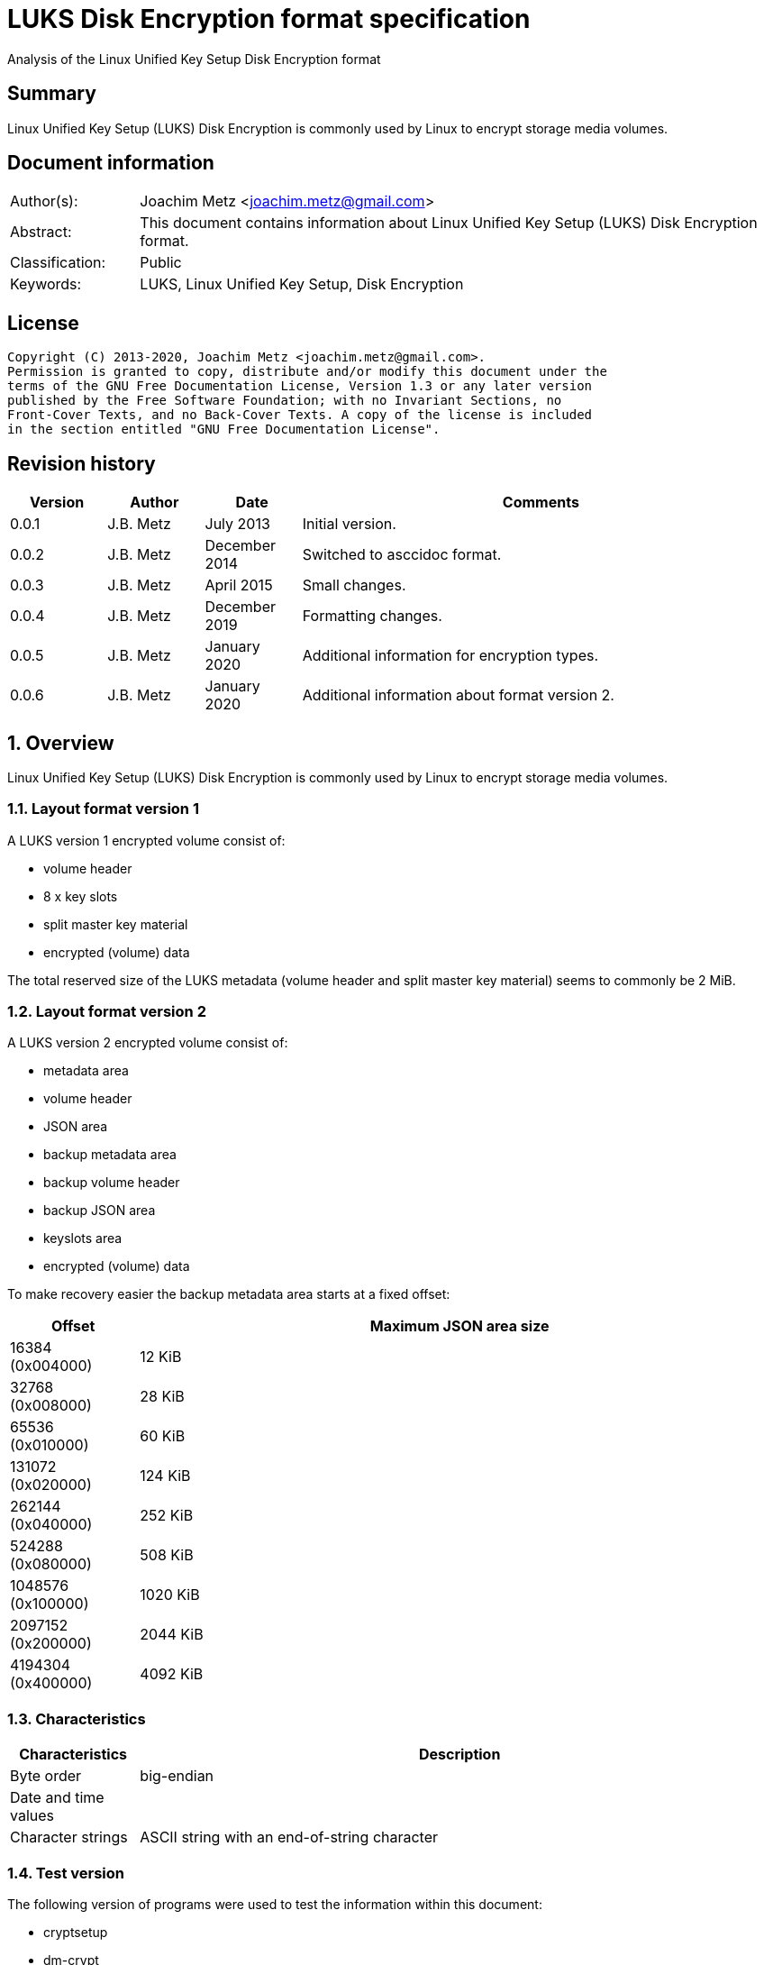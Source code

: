 = LUKS Disk Encryption format specification
Analysis of the Linux Unified Key Setup Disk Encryption format

:toc:
:toclevels: 4

:numbered!:
[abstract]
== Summary

Linux Unified Key Setup (LUKS) Disk Encryption is commonly used by Linux to
encrypt storage media volumes.

[preface]
== Document information

[cols="1,5"]
|===
| Author(s): | Joachim Metz <joachim.metz@gmail.com>
| Abstract: | This document contains information about Linux Unified Key Setup (LUKS) Disk Encryption format.
| Classification: | Public
| Keywords: | LUKS, Linux Unified Key Setup, Disk Encryption
|===

[preface]
== License

....
Copyright (C) 2013-2020, Joachim Metz <joachim.metz@gmail.com>.
Permission is granted to copy, distribute and/or modify this document under the
terms of the GNU Free Documentation License, Version 1.3 or any later version
published by the Free Software Foundation; with no Invariant Sections, no
Front-Cover Texts, and no Back-Cover Texts. A copy of the license is included
in the section entitled "GNU Free Documentation License".
....

[preface]
== Revision history

[cols="1,1,1,5",options="header"]
|===
| Version | Author | Date | Comments
| 0.0.1 | J.B. Metz | July 2013 | Initial version.
| 0.0.2 | J.B. Metz | December 2014 | Switched to asccidoc format.
| 0.0.3 | J.B. Metz | April 2015 | Small changes.
| 0.0.4 | J.B. Metz | December 2019 | Formatting changes.
| 0.0.5 | J.B. Metz | January 2020 | Additional information for encryption types.
| 0.0.6 | J.B. Metz | January 2020 | Additional information about format version 2.
|===

:numbered:
== Overview

Linux Unified Key Setup (LUKS) Disk Encryption is commonly used by Linux to
encrypt storage media volumes.

=== Layout format version 1

A LUKS version 1 encrypted volume consist of:

* volume header
* 8 x key slots
* split master key material
* encrypted (volume) data

The total reserved size of the LUKS metadata (volume header and split master
key material) seems to commonly be 2 MiB.

=== Layout format version 2

A LUKS version 2 encrypted volume consist of:

* metadata area
  * volume header
  * JSON area
* backup metadata area
  * backup volume header
  * backup JSON area
* keyslots area
* encrypted (volume) data

To make recovery easier the backup metadata area starts at a fixed offset:

[cols="1,5",options="header"]
|===
| Offset | Maximum JSON area size
| 16384 (0x004000) | 12 KiB
| 32768 (0x008000) | 28 KiB
| 65536 (0x010000) | 60 KiB
| 131072 (0x020000) | 124 KiB
| 262144 (0x040000) | 252 KiB
| 524288 (0x080000) | 508 KiB
| 1048576 (0x100000) | 1020 KiB
| 2097152 (0x200000) | 2044 KiB
| 4194304 (0x400000) | 4092 KiB
|===

=== Characteristics

[cols="1,5",options="header"]
|===
| Characteristics | Description
| Byte order | big-endian
| Date and time values |
| Character strings | ASCII string with an end-of-string character
|===

=== Test version

The following version of programs were used to test the information within this
document:

* cryptsetup
* dm-crypt

== Keys

To encrypt storage media LUKS Disk Encryption uses different kind of keys.

=== Master Key (MK)

The Master Key (MK) is derived from the Split Master Key (SMK). The size of the
MK is dependent on the master key size value in the volume header. Commonly the
MK is 128-bit or 256-bit of size. The MK is used to de/encrypt the encrypted
(volume) data.

=== Split Master Key (SMK)

The Split Master Key (SMK) is stored encrypted with a specific user key (UK) in
the split master key material. The size of the key material and hence the SMK
is the size of the Master Key (MK) times the number of stripes.

The MK is determined from the SMK using the anti-forensic (AF) diffuser using
the hashing method stored in the volume header. Also see [FRUHWIRTH05].

The resulting MK can be validated with the master key validation hash stored in
the volume header. The validation hash can be calculated using the PBKDF2
algorithm with:

* The hashing method stored in the volume header, as the as the pseudo-random function (PRF).
* The number of iterations as stored in the volume header.
* A salt, as stored in the volume header.
* The master key as the input data.

=== User Key (UK)

The User Key (UK) is derived from the user password. The UK is used to
de/encrypt the corresponding split master key material.

The user key is calculated as following:

* Calculate the key using the PBKDF2 algorithm with:
  * The (password) hashing method stored in the volume header, as the as the pseudo-random function (PRF).
  * The number of iterations as stored in the corresponding key slot.
  * A salt, as stored in the corresponding key slot.
  * The password string as the input data.
  * A (output) key size that is the same as that of the Master Key (MK).

[yellow-background]*For now it is assumed that the user password contains ASCII characters only.*

== Encryption methods

LUKS supports multiple encryption methods, different encryption chaining modes
and initialization vector modes.

=== Initialization vector modes

==== The null initialization vector mode

In the null initialization vector mode the initialization vector (IV) is filled
with 0‑byte values.

==== The plain initialization vector modes

In the plain and plain64 initialization vector mode the initialization vector
(IV) is filled with respectively a 32-bit or 64-bit little-endian
representation of the corresponding sector number padded with 0-byte values.

The sector number is relative to the start of the data not relative to the
start of the volume header.

==== The encrypted sector-salt initialization vector (ESSIV) mode

Int the encrypted sector-salt initialization vector (ESSIV) mode the
initialization vector (IV) is determined by:

1. hashing the encryption key with hashing method defined in the initialization vector mode options.
2. encrypting the little-endian representation of the corresponding sector number padded with 0-byte values with the hash of the encryption key.

[yellow-background]*The sector number is relative to the start of the data not relative to the start of the volume header.*

==== The benbi initialization vector mode

In the benbi initialization vector mode the initialization vector (IV) is
filled with a 64-bit big-endian representation of the corresponding cipher
block (or narrow block)-count (starting at 1) padded with 0-byte values.

The sector number is relative to the start of the data not relative to the
start of the volume header.

The cipher block-count is calculated as:

....
cipher block-count = ( sector number << ( log2( bytes per sectory ) - log2( IV size ) ) ) + 1
....

[NOTE]
Benbi is presumably the abbreviation of big-endian numeric block index, or equivalent.

==== The lmk initialization vector mode

[yellow-background]*TODO*

=== AES-CBC

Decryption uses:
AES-CBC with Master Key (MK) decryption of sector data

The initialization vector of the AES-CBC is dependent on the initialization
vector mode defined in the volume header. In recent versions of Linux, AES-CBC
is combined with the ESSIV initialization vector mode by default.

The initialization vector is 16 bytes of size.

=== AES-ECB

Decryption uses:
AES-ECB with Master Key (MK) decryption of sector data

No initialization vector is used.

The initialization vector is 16 bytes of size.

=== AES-XTS

[yellow-background]*TODO*

The initialization vector is 16 bytes of size.

=== Anubis

[yellow-background]*TODO*

Default encryption mode is cbc-plain
Size of initialization vector?

=== Blowfish

[yellow-background]*TODO*

Default encryption mode is cbc-plain
Size of initialization vector?

=== Cast5

[yellow-background]*TODO, RFC 2144*

Size of initialization vector?

=== Cast6

[yellow-background]*TODO, RFC 2612*

Default encryption mode is cbc-plain
Size of initialization vector?

=== Serpent

[yellow-background]*TODO*

Default encryption mode is cbc-plain
Size of initialization vector?

===  Twofish

[yellow-background]*TODO*

Default encryption mode is cbc-plain
Size of initialization vector?

== Volume header

=== Volume header - format version 1

The volume header is 592 bytes in size and consists of:

[cols="1,1,1,5",options="header"]
|===
| Offset | Size | Value | Description
| 0 | 6 | "LUKS\xba\xbe" | Signature
| 6 | 2 | 1 | Format version
| 8 | 32 | | Encryption method (Cipher name) +
Contains an ASCII string with an end-of-string character
| 40 | 32 | | Encryption mode (Cipher mode) +
Contains an ASCII string with an end-of-string character
| 72 | 32 | | Hashing method +
The hashing method used for the user key calculation and the anti-forensic (AF) diffuser +
Contains an ASCII string with an end-of-string character
| 104 | 4 | | Encrypted volume start sector
| 108 | 4 | | Master key size +
Contains the size of the key in bytes
| 112 | 20 | | Master key validation hash
| 132 | 32 | | Master key salt
| 164 | 4 | | Master key number of iterations
| 168 | 40 | | Volume identifier +
Contains an ASCII string with an end-of-string character which consists of an UUID in lower-case
| 208 | 8 x 48 | | Key slots
|===

[yellow-background]*Is the volume header padded with 0-byte values up to 4096 bytes?*

=== [[volume_header_v2]]Volume header - format version 2

The volume header (or binary header) is 4096 bytes in size and consists of:

[cols="1,1,1,5",options="header"]
|===
| Offset | Size | Value | Description
| 0 | 6 | "LUKS\xba\xbe" | Signature
| 6 | 2 | 2 | Format version
| 8 | 8 | | Metadata area size +
The size of the volume header and JSON area
| 16 | 8 | | Epoch (or sequence identifier)
| 24 | 48 | | Label +
Contains an ASCII string with an end-of-string character
| 72 | 32 | | Metadata area checksum method (or algorithm) +
Contains an ASCII string with an end-of-string character
| 104 | 64 | | Salt
| 168 | 40 | | Volume identifier +
Contains an ASCII string with an end-of-string character which consists of an UUID in lower-case
| 208 | 48 | | [yellow-background]*Unknown (subsystem)* +
Contains an ASCII string with an end-of-string character
| 256 | 8 | | Header offset +
Offset of the volume header realtive to the start of the volume
| 264 | 184 | | [yellow-background]*Unknown (padding)* +
According to `[BROZ18]` this must be filled with 0-byte values
| 448 | 64 | | Metadata area checksum
| 512 | 7 x 512 = 3584 | | [yellow-background]*Unknown (padding)* +
According to `[BROZ18]` this must be filled with 0-byte values
|===

....
LUKS header information
Keyslots area: 	16744448 [bytes]
UUID:          	a3836cf7-0abe-4739-85e5-2bc728fe9cbc
Label:         	(no label)
Subsystem:     	(no subsystem)
Flags:       	(no flags)

Data segments:
  0: crypt
	offset: 16777216 [bytes]
	length: (whole device)
	cipher: aes-ecb
	sector: 512 [bytes]

Keyslots:
  0: luks2
	Key:        256 bits
	Priority:   normal
	Cipher:     aes-ecb
	Cipher key: 256 bits
	PBKDF:      argon2i
	Time cost:  6
	Memory:     1048576
	Threads:    4
	Salt:       5f 73 a0 84 1a 94 3c b3 e4 62 e6 85 95 2b b8 c3
	            fe 15 b1 19 51 34 30 73 37 e2 16 e5 8e 49 41 25
	AF stripes: 4000
	AF hash:    sha1
	Area offset:32768 [bytes]
	Area length:131072 [bytes]
	Digest ID:  0
Tokens:
Digests:
  0: pbkdf2
	Hash:       sha1
	Iterations: 154931
	Salt:       c3 14 fd ef e8 d8 1c a8 40 6a dd eb 65 be 97 5e
	            ec 17 55 19 f7 0c ce ed bc 6c bc f9 9b a4 33 7f
	Digest:     58 74 f5 4a 83 8b 3f 7b 6e 9a
	            62 03 86 23 53 c4 fd fd 75 fc
....

=== JSON area

The JSON area is stored directly after the volume header and must be 4096-byte
aligned. The JSON area is variable of size and constists of:

[cols="1,1,1,5",options="header"]
|===
| Offset | Size | Value | Description
| 0 | ... | | JSON string +
Contains an ASCII string with an end-of-string character
| ... | ... | | [yellow-background]*Unknown (padding)* +
According to `[BROZ18]` this must be filled with 0-byte values
|===

....
{
  "keyslots": {
    "0": {
      "type": "luks2",
      "key_size": 32,
      "af": {
        "type": "luks1",
        "stripes": 4000,
        "hash": "sha1"
      },
      "area": {
        "type": "raw",
        "offset": "32768",
        "size": "131072",
        "encryption": "aes-ecb",
        "key_size": 32
      },
      "kdf": {
        "type": "argon2i",
        "time": 6,
        "memory": 1048576,
        "cpus": 4,
        "salt": "X3OghBqUPLPkYuaFlSu4w/4VsRlRNDBzN+IW5Y5JQSU="
      }
    }
  },
  "tokens": {},
  "segments": {
    "0": {
      "type": "crypt",
      "offset": "16777216",
      "size": "dynamic",
      "iv_tweak": "0",
      "encryption": "aes-ecb",
      "sector_size": 512
    }
  },
  "digests": {
    "0": {
      "type": "pbkdf2",
      "keyslots": [
        "0"
      ],
      "segments": [
        "0"
      ],
      "hash": "sha1",
      "iterations": 154931,
      "salt": "wxT97+jYHKhAat3rZb6XXuwXVRn3DM7tvGy8+ZukM38=",
      "digest": "WHT1SoOLP3tummIDhiNTxP39dfw="
    }
  },
  "config": {
    "json_size": "12288",
    "keyslots_size": "16744448"
  }
}
....

==== Keyslots area

[yellow-background]*TODO: add description.*

=== Backup volume header - format version 2

The backup (or secondary) volume header - format version 2 is the same as the
<<volume_header_v2,Volume header - format version 2>> with a different
signature: "SKUL\xba\xbe".

=== Encryption method

The encryption mode consists of a string in the form:

....
cipher
....

Where known values of cipher are:

[cols="1,5",options="header"]
|===
| Value | Description
| arc4 | Alleged RC4 (ARC4)
| aes | Advanced Encryption Standard (AES)
| anubis | Anubis
| blowfish | Blowfish
| cast5 | Cast5 (RFC 2144) +
[yellow-background]*Unimplemented?*
| cast6 | Cast6 (RFC 2612)
| serpent | Serpent
| tnepres | Reversed variant of Serpent
| twofish | Twofish
|===

[NOTE]
It is currently assumed that these identifiers are case insensitive.

=== Encryption mode

The encryption mode consists of a string in the form:

....
chaining_mode[-initialization_vector_mode[:initialization_vector_options]]
....

Where known values of chaining mode are:

[cols="1,5",options="header"]
|===
| Value | Description
| cbc | Cipher-block chaining (CBC)
| ecb | Electronic codebook (ECB) +
Note that this chaining mode should not have a initialization vector mode set.
| xts | XEX-based tweaked-codebook mode with ciphertext stealing (XTS)
|===

[yellow-background]*What about ctr and lrw?*

[yellow-background]*Note that currently it is assumed that these identifiers are case insensitive.*

And known values of initialization vector mode are:

[cols="1,5",options="header"]
|===
| Value | Description
| benbi | The initialization vector is the 64-bit big-endian cipher block (or narrow block)-count (starting at 1).
| essiv | Encrypted sector-salt initialization vector (ESSIV) +
The "essiv" initialization vector mode requires a hash algorithm to be defined as an initialization vector option. This is specified in the form "essiv:hash", e.g. "essiv:sha256".
| lmk | [yellow-background]*Compatible implementation of the block chaining mode used by the Loop-AES block device encryption system.*
| null | The initialization vector is always zero.
| plain | The initialization vector is the 32-bit little-endian version of the sector number, padded with zeros if necessary.
| plain64 | The initialization vector is the 64-bit little-endian version of the sector number, padded with zeros if necessary.
| plumb | [yellow-background]*Unimplemented?*
|===

[NOTE]
It is currently assumed that these identifiers are case insensitive.

=== Hashing method

[cols="1,5",options="header"]
|===
| Value | Description
| ripemd160 | RIPEMD-160
| sha1 | SHA-1
| sha224 | SHA-224
| sha256 | SHA-256
| sha512 | SHA-512
| wd256 | [yellow-background]*Unknown*
|===

[NOTE]
It is currently assumed that these identifiers are case insensitive.

The hashing method must at least produce 20 bytes of hash data. Therefore
hashing methods like: ghash, MD5 are unsupported.

=== Key slot

The key slot is 48 bytes in size and consists of:
[cols="1,1,1,5",options="header"]
|===
| Offset | Size | Value | Description
| 0 | 4 | | State (of key slot) +
0x0000dead => inactive (dead) +
0x00ac71f3 => active
| 4 | 4 | | Key material number of iterations
| 8 | 32 | | Key material salt
| 40 | 4 | | Key material start sector
| 44 | 4 | | Key material number of (anti-forensic) stripes
|===

== Notes

Note that cryptsetup 1.3.1 requires at +2 MiB and it will not complain before
hand if the volume is too small.

Running "cryptsetup luksFormat" will not initialize the encrypted volume data,
the data is initialized on write. The uninitialized encrypted data is treated
as-is on decryption.

More encryption methods can be found by running "cat /proc/crypto".

:numbered!:
[appendix]
== References

`[FRUHWIRTH05]`

[cols="1,5",options="header"]
|===
| Title: | New Methods in Hard Disk Encryption
| Author(s): | Clemens Fruhwirth <clemens@endorphin.org>
| Date: | July 18, 2005
| URL: | http://clemens.endorphin.org/nmihde/nmihde-A4-ds.pdf
|===

`[BROZ18]`

[cols="1,5",options="header"]
|===
| Title: | LUKS2 On-Disk Format Specification - Version 1.0.0
| Author(s): | Milan Broz <gmazyland@gmail.com>
| Date: | October 23, 2018
| URL: | https://gitlab.com/cryptsetup/cryptsetup/blob/master/docs/on-disk-format-luks2.pdf
|===

`[FRUHWIRTH18]`

[cols="1,5",options="header"]
|===
| Title: | LUKS On-Disk Format Specification - Version 1.2.3
| Author(s): | Clemens Fruhwirth <clemens@endorphin.org>
| Date: | January 20, 2018
| URL: | https://gitlab.com/cryptsetup/cryptsetup/-/wikis/LUKS-standard/on-disk-format.pdf
|===

`[CRYPTSETUP]`

[cols="1,5",options="header"]
|===
| Title: | Cryptsetup and LUKS - open-source disk encryption
| URL: | https://gitlab.com/cryptsetup/cryptsetup/
|===

`[WIKIPEDIA-PBKDF2]`

[cols="1,5",options="header"]
|===
| Title: | PBKDF2
| URL: | http://en.wikipedia.org/wiki/PBKDF2
|===

[appendix]
== GNU Free Documentation License

Version 1.3, 3 November 2008
Copyright © 2000, 2001, 2002, 2007, 2008 Free Software Foundation, Inc.
<http://fsf.org/>

Everyone is permitted to copy and distribute verbatim copies of this license
document, but changing it is not allowed.

=== 0. PREAMBLE

The purpose of this License is to make a manual, textbook, or other functional
and useful document "free" in the sense of freedom: to assure everyone the
effective freedom to copy and redistribute it, with or without modifying it,
either commercially or noncommercially. Secondarily, this License preserves for
the author and publisher a way to get credit for their work, while not being
considered responsible for modifications made by others.

This License is a kind of "copyleft", which means that derivative works of the
document must themselves be free in the same sense. It complements the GNU
General Public License, which is a copyleft license designed for free software.

We have designed this License in order to use it for manuals for free software,
because free software needs free documentation: a free program should come with
manuals providing the same freedoms that the software does. But this License is
not limited to software manuals; it can be used for any textual work,
regardless of subject matter or whether it is published as a printed book. We
recommend this License principally for works whose purpose is instruction or
reference.

=== 1. APPLICABILITY AND DEFINITIONS

This License applies to any manual or other work, in any medium, that contains
a notice placed by the copyright holder saying it can be distributed under the
terms of this License. Such a notice grants a world-wide, royalty-free license,
unlimited in duration, to use that work under the conditions stated herein. The
"Document", below, refers to any such manual or work. Any member of the public
is a licensee, and is addressed as "you". You accept the license if you copy,
modify or distribute the work in a way requiring permission under copyright law.

A "Modified Version" of the Document means any work containing the Document or
a portion of it, either copied verbatim, or with modifications and/or
translated into another language.

A "Secondary Section" is a named appendix or a front-matter section of the
Document that deals exclusively with the relationship of the publishers or
authors of the Document to the Document's overall subject (or to related
matters) and contains nothing that could fall directly within that overall
subject. (Thus, if the Document is in part a textbook of mathematics, a
Secondary Section may not explain any mathematics.) The relationship could be a
matter of historical connection with the subject or with related matters, or of
legal, commercial, philosophical, ethical or political position regarding them.

The "Invariant Sections" are certain Secondary Sections whose titles are
designated, as being those of Invariant Sections, in the notice that says that
the Document is released under this License. If a section does not fit the
above definition of Secondary then it is not allowed to be designated as
Invariant. The Document may contain zero Invariant Sections. If the Document
does not identify any Invariant Sections then there are none.

The "Cover Texts" are certain short passages of text that are listed, as
Front-Cover Texts or Back-Cover Texts, in the notice that says that the
Document is released under this License. A Front-Cover Text may be at most 5
words, and a Back-Cover Text may be at most 25 words.

A "Transparent" copy of the Document means a machine-readable copy, represented
in a format whose specification is available to the general public, that is
suitable for revising the document straightforwardly with generic text editors
or (for images composed of pixels) generic paint programs or (for drawings)
some widely available drawing editor, and that is suitable for input to text
formatters or for automatic translation to a variety of formats suitable for
input to text formatters. A copy made in an otherwise Transparent file format
whose markup, or absence of markup, has been arranged to thwart or discourage
subsequent modification by readers is not Transparent. An image format is not
Transparent if used for any substantial amount of text. A copy that is not
"Transparent" is called "Opaque".

Examples of suitable formats for Transparent copies include plain ASCII without
markup, Texinfo input format, LaTeX input format, SGML or XML using a publicly
available DTD, and standard-conforming simple HTML, PostScript or PDF designed
for human modification. Examples of transparent image formats include PNG, XCF
and JPG. Opaque formats include proprietary formats that can be read and edited
only by proprietary word processors, SGML or XML for which the DTD and/or
processing tools are not generally available, and the machine-generated HTML,
PostScript or PDF produced by some word processors for output purposes only.

The "Title Page" means, for a printed book, the title page itself, plus such
following pages as are needed to hold, legibly, the material this License
requires to appear in the title page. For works in formats which do not have
any title page as such, "Title Page" means the text near the most prominent
appearance of the work's title, preceding the beginning of the body of the text.

The "publisher" means any person or entity that distributes copies of the
Document to the public.

A section "Entitled XYZ" means a named subunit of the Document whose title
either is precisely XYZ or contains XYZ in parentheses following text that
translates XYZ in another language. (Here XYZ stands for a specific section
name mentioned below, such as "Acknowledgements", "Dedications",
"Endorsements", or "History".) To "Preserve the Title" of such a section when
you modify the Document means that it remains a section "Entitled XYZ"
according to this definition.

The Document may include Warranty Disclaimers next to the notice which states
that this License applies to the Document. These Warranty Disclaimers are
considered to be included by reference in this License, but only as regards
disclaiming warranties: any other implication that these Warranty Disclaimers
may have is void and has no effect on the meaning of this License.

=== 2. VERBATIM COPYING

You may copy and distribute the Document in any medium, either commercially or
noncommercially, provided that this License, the copyright notices, and the
license notice saying this License applies to the Document are reproduced in
all copies, and that you add no other conditions whatsoever to those of this
License. You may not use technical measures to obstruct or control the reading
or further copying of the copies you make or distribute. However, you may
accept compensation in exchange for copies. If you distribute a large enough
number of copies you must also follow the conditions in section 3.

You may also lend copies, under the same conditions stated above, and you may
publicly display copies.

=== 3. COPYING IN QUANTITY

If you publish printed copies (or copies in media that commonly have printed
covers) of the Document, numbering more than 100, and the Document's license
notice requires Cover Texts, you must enclose the copies in covers that carry,
clearly and legibly, all these Cover Texts: Front-Cover Texts on the front
cover, and Back-Cover Texts on the back cover. Both covers must also clearly
and legibly identify you as the publisher of these copies. The front cover must
present the full title with all words of the title equally prominent and
visible. You may add other material on the covers in addition. Copying with
changes limited to the covers, as long as they preserve the title of the
Document and satisfy these conditions, can be treated as verbatim copying in
other respects.

If the required texts for either cover are too voluminous to fit legibly, you
should put the first ones listed (as many as fit reasonably) on the actual
cover, and continue the rest onto adjacent pages.

If you publish or distribute Opaque copies of the Document numbering more than
100, you must either include a machine-readable Transparent copy along with
each Opaque copy, or state in or with each Opaque copy a computer-network
location from which the general network-using public has access to download
using public-standard network protocols a complete Transparent copy of the
Document, free of added material. If you use the latter option, you must take
reasonably prudent steps, when you begin distribution of Opaque copies in
quantity, to ensure that this Transparent copy will remain thus accessible at
the stated location until at least one year after the last time you distribute
an Opaque copy (directly or through your agents or retailers) of that edition
to the public.

It is requested, but not required, that you contact the authors of the Document
well before redistributing any large number of copies, to give them a chance to
provide you with an updated version of the Document.

=== 4. MODIFICATIONS

You may copy and distribute a Modified Version of the Document under the
conditions of sections 2 and 3 above, provided that you release the Modified
Version under precisely this License, with the Modified Version filling the
role of the Document, thus licensing distribution and modification of the
Modified Version to whoever possesses a copy of it. In addition, you must do
these things in the Modified Version:

A. Use in the Title Page (and on the covers, if any) a title distinct from that
of the Document, and from those of previous versions (which should, if there
were any, be listed in the History section of the Document). You may use the
same title as a previous version if the original publisher of that version
gives permission.

B. List on the Title Page, as authors, one or more persons or entities
responsible for authorship of the modifications in the Modified Version,
together with at least five of the principal authors of the Document (all of
its principal authors, if it has fewer than five), unless they release you from
this requirement.

C. State on the Title page the name of the publisher of the Modified Version,
as the publisher.

D. Preserve all the copyright notices of the Document.

E. Add an appropriate copyright notice for your modifications adjacent to the
other copyright notices.

F. Include, immediately after the copyright notices, a license notice giving
the public permission to use the Modified Version under the terms of this
License, in the form shown in the Addendum below.

G. Preserve in that license notice the full lists of Invariant Sections and
required Cover Texts given in the Document's license notice.

H. Include an unaltered copy of this License.

I. Preserve the section Entitled "History", Preserve its Title, and add to it
an item stating at least the title, year, new authors, and publisher of the
Modified Version as given on the Title Page. If there is no section Entitled
"History" in the Document, create one stating the title, year, authors, and
publisher of the Document as given on its Title Page, then add an item
describing the Modified Version as stated in the previous sentence.

J. Preserve the network location, if any, given in the Document for public
access to a Transparent copy of the Document, and likewise the network
locations given in the Document for previous versions it was based on. These
may be placed in the "History" section. You may omit a network location for a
work that was published at least four years before the Document itself, or if
the original publisher of the version it refers to gives permission.

K. For any section Entitled "Acknowledgements" or "Dedications", Preserve the
Title of the section, and preserve in the section all the substance and tone of
each of the contributor acknowledgements and/or dedications given therein.

L. Preserve all the Invariant Sections of the Document, unaltered in their text
and in their titles. Section numbers or the equivalent are not considered part
of the section titles.

M. Delete any section Entitled "Endorsements". Such a section may not be
included in the Modified Version.

N. Do not retitle any existing section to be Entitled "Endorsements" or to
conflict in title with any Invariant Section.

O. Preserve any Warranty Disclaimers.

If the Modified Version includes new front-matter sections or appendices that
qualify as Secondary Sections and contain no material copied from the Document,
you may at your option designate some or all of these sections as invariant. To
do this, add their titles to the list of Invariant Sections in the Modified
Version's license notice. These titles must be distinct from any other section
titles.

You may add a section Entitled "Endorsements", provided it contains nothing but
endorsements of your Modified Version by various parties—for example,
statements of peer review or that the text has been approved by an organization
as the authoritative definition of a standard.

You may add a passage of up to five words as a Front-Cover Text, and a passage
of up to 25 words as a Back-Cover Text, to the end of the list of Cover Texts
in the Modified Version. Only one passage of Front-Cover Text and one of
Back-Cover Text may be added by (or through arrangements made by) any one
entity. If the Document already includes a cover text for the same cover,
previously added by you or by arrangement made by the same entity you are
acting on behalf of, you may not add another; but you may replace the old one,
on explicit permission from the previous publisher that added the old one.

The author(s) and publisher(s) of the Document do not by this License give
permission to use their names for publicity for or to assert or imply
endorsement of any Modified Version.

=== 5. COMBINING DOCUMENTS

You may combine the Document with other documents released under this License,
under the terms defined in section 4 above for modified versions, provided that
you include in the combination all of the Invariant Sections of all of the
original documents, unmodified, and list them all as Invariant Sections of your
combined work in its license notice, and that you preserve all their Warranty
Disclaimers.

The combined work need only contain one copy of this License, and multiple
identical Invariant Sections may be replaced with a single copy. If there are
multiple Invariant Sections with the same name but different contents, make the
title of each such section unique by adding at the end of it, in parentheses,
the name of the original author or publisher of that section if known, or else
a unique number. Make the same adjustment to the section titles in the list of
Invariant Sections in the license notice of the combined work.

In the combination, you must combine any sections Entitled "History" in the
various original documents, forming one section Entitled "History"; likewise
combine any sections Entitled "Acknowledgements", and any sections Entitled
"Dedications". You must delete all sections Entitled "Endorsements".

=== 6. COLLECTIONS OF DOCUMENTS

You may make a collection consisting of the Document and other documents
released under this License, and replace the individual copies of this License
in the various documents with a single copy that is included in the collection,
provided that you follow the rules of this License for verbatim copying of each
of the documents in all other respects.

You may extract a single document from such a collection, and distribute it
individually under this License, provided you insert a copy of this License
into the extracted document, and follow this License in all other respects
regarding verbatim copying of that document.

=== 7. AGGREGATION WITH INDEPENDENT WORKS

A compilation of the Document or its derivatives with other separate and
independent documents or works, in or on a volume of a storage or distribution
medium, is called an "aggregate" if the copyright resulting from the
compilation is not used to limit the legal rights of the compilation's users
beyond what the individual works permit. When the Document is included in an
aggregate, this License does not apply to the other works in the aggregate
which are not themselves derivative works of the Document.

If the Cover Text requirement of section 3 is applicable to these copies of the
Document, then if the Document is less than one half of the entire aggregate,
the Document's Cover Texts may be placed on covers that bracket the Document
within the aggregate, or the electronic equivalent of covers if the Document is
in electronic form. Otherwise they must appear on printed covers that bracket
the whole aggregate.

=== 8. TRANSLATION

Translation is considered a kind of modification, so you may distribute
translations of the Document under the terms of section 4. Replacing Invariant
Sections with translations requires special permission from their copyright
holders, but you may include translations of some or all Invariant Sections in
addition to the original versions of these Invariant Sections. You may include
a translation of this License, and all the license notices in the Document, and
any Warranty Disclaimers, provided that you also include the original English
version of this License and the original versions of those notices and
disclaimers. In case of a disagreement between the translation and the original
version of this License or a notice or disclaimer, the original version will
prevail.

If a section in the Document is Entitled "Acknowledgements", "Dedications", or
"History", the requirement (section 4) to Preserve its Title (section 1) will
typically require changing the actual title.

=== 9. TERMINATION

You may not copy, modify, sublicense, or distribute the Document except as
expressly provided under this License. Any attempt otherwise to copy, modify,
sublicense, or distribute it is void, and will automatically terminate your
rights under this License.

However, if you cease all violation of this License, then your license from a
particular copyright holder is reinstated (a) provisionally, unless and until
the copyright holder explicitly and finally terminates your license, and (b)
permanently, if the copyright holder fails to notify you of the violation by
some reasonable means prior to 60 days after the cessation.

Moreover, your license from a particular copyright holder is reinstated
permanently if the copyright holder notifies you of the violation by some
reasonable means, this is the first time you have received notice of violation
of this License (for any work) from that copyright holder, and you cure the
violation prior to 30 days after your receipt of the notice.

Termination of your rights under this section does not terminate the licenses
of parties who have received copies or rights from you under this License. If
your rights have been terminated and not permanently reinstated, receipt of a
copy of some or all of the same material does not give you any rights to use it.

=== 10. FUTURE REVISIONS OF THIS LICENSE

The Free Software Foundation may publish new, revised versions of the GNU Free
Documentation License from time to time. Such new versions will be similar in
spirit to the present version, but may differ in detail to address new problems
or concerns. See http://www.gnu.org/copyleft/.

Each version of the License is given a distinguishing version number. If the
Document specifies that a particular numbered version of this License "or any
later version" applies to it, you have the option of following the terms and
conditions either of that specified version or of any later version that has
been published (not as a draft) by the Free Software Foundation. If the
Document does not specify a version number of this License, you may choose any
version ever published (not as a draft) by the Free Software Foundation. If the
Document specifies that a proxy can decide which future versions of this
License can be used, that proxy's public statement of acceptance of a version
permanently authorizes you to choose that version for the Document.

=== 11. RELICENSING

"Massive Multiauthor Collaboration Site" (or "MMC Site") means any World Wide
Web server that publishes copyrightable works and also provides prominent
facilities for anybody to edit those works. A public wiki that anybody can edit
is an example of such a server. A "Massive Multiauthor Collaboration" (or
"MMC") contained in the site means any set of copyrightable works thus
published on the MMC site.

"CC-BY-SA" means the Creative Commons Attribution-Share Alike 3.0 license
published by Creative Commons Corporation, a not-for-profit corporation with a
principal place of business in San Francisco, California, as well as future
copyleft versions of that license published by that same organization.

"Incorporate" means to publish or republish a Document, in whole or in part, as
part of another Document.

An MMC is "eligible for relicensing" if it is licensed under this License, and
if all works that were first published under this License somewhere other than
this MMC, and subsequently incorporated in whole or in part into the MMC, (1)
had no cover texts or invariant sections, and (2) were thus incorporated prior
to November 1, 2008.

The operator of an MMC Site may republish an MMC contained in the site under
CC-BY-SA on the same site at any time before August 1, 2009, provided the MMC
is eligible for relicensing.


